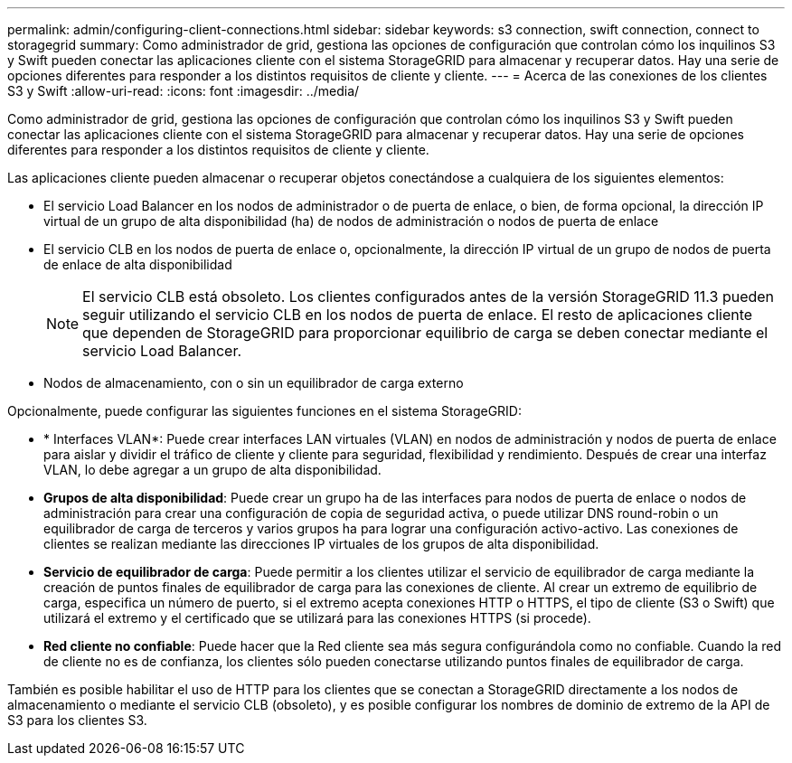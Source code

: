 ---
permalink: admin/configuring-client-connections.html 
sidebar: sidebar 
keywords: s3 connection, swift connection, connect to storagegrid 
summary: Como administrador de grid, gestiona las opciones de configuración que controlan cómo los inquilinos S3 y Swift pueden conectar las aplicaciones cliente con el sistema StorageGRID para almacenar y recuperar datos. Hay una serie de opciones diferentes para responder a los distintos requisitos de cliente y cliente. 
---
= Acerca de las conexiones de los clientes S3 y Swift
:allow-uri-read: 
:icons: font
:imagesdir: ../media/


[role="lead"]
Como administrador de grid, gestiona las opciones de configuración que controlan cómo los inquilinos S3 y Swift pueden conectar las aplicaciones cliente con el sistema StorageGRID para almacenar y recuperar datos. Hay una serie de opciones diferentes para responder a los distintos requisitos de cliente y cliente.

Las aplicaciones cliente pueden almacenar o recuperar objetos conectándose a cualquiera de los siguientes elementos:

* El servicio Load Balancer en los nodos de administrador o de puerta de enlace, o bien, de forma opcional, la dirección IP virtual de un grupo de alta disponibilidad (ha) de nodos de administración o nodos de puerta de enlace
* El servicio CLB en los nodos de puerta de enlace o, opcionalmente, la dirección IP virtual de un grupo de nodos de puerta de enlace de alta disponibilidad
+

NOTE: El servicio CLB está obsoleto. Los clientes configurados antes de la versión StorageGRID 11.3 pueden seguir utilizando el servicio CLB en los nodos de puerta de enlace. El resto de aplicaciones cliente que dependen de StorageGRID para proporcionar equilibrio de carga se deben conectar mediante el servicio Load Balancer.

* Nodos de almacenamiento, con o sin un equilibrador de carga externo


Opcionalmente, puede configurar las siguientes funciones en el sistema StorageGRID:

* * Interfaces VLAN*: Puede crear interfaces LAN virtuales (VLAN) en nodos de administración y nodos de puerta de enlace para aislar y dividir el tráfico de cliente y cliente para seguridad, flexibilidad y rendimiento. Después de crear una interfaz VLAN, lo debe agregar a un grupo de alta disponibilidad.
* *Grupos de alta disponibilidad*: Puede crear un grupo ha de las interfaces para nodos de puerta de enlace o nodos de administración para crear una configuración de copia de seguridad activa, o puede utilizar DNS round-robin o un equilibrador de carga de terceros y varios grupos ha para lograr una configuración activo-activo. Las conexiones de clientes se realizan mediante las direcciones IP virtuales de los grupos de alta disponibilidad.
* *Servicio de equilibrador de carga*: Puede permitir a los clientes utilizar el servicio de equilibrador de carga mediante la creación de puntos finales de equilibrador de carga para las conexiones de cliente. Al crear un extremo de equilibrio de carga, especifica un número de puerto, si el extremo acepta conexiones HTTP o HTTPS, el tipo de cliente (S3 o Swift) que utilizará el extremo y el certificado que se utilizará para las conexiones HTTPS (si procede).
* *Red cliente no confiable*: Puede hacer que la Red cliente sea más segura configurándola como no confiable. Cuando la red de cliente no es de confianza, los clientes sólo pueden conectarse utilizando puntos finales de equilibrador de carga.


También es posible habilitar el uso de HTTP para los clientes que se conectan a StorageGRID directamente a los nodos de almacenamiento o mediante el servicio CLB (obsoleto), y es posible configurar los nombres de dominio de extremo de la API de S3 para los clientes S3.
